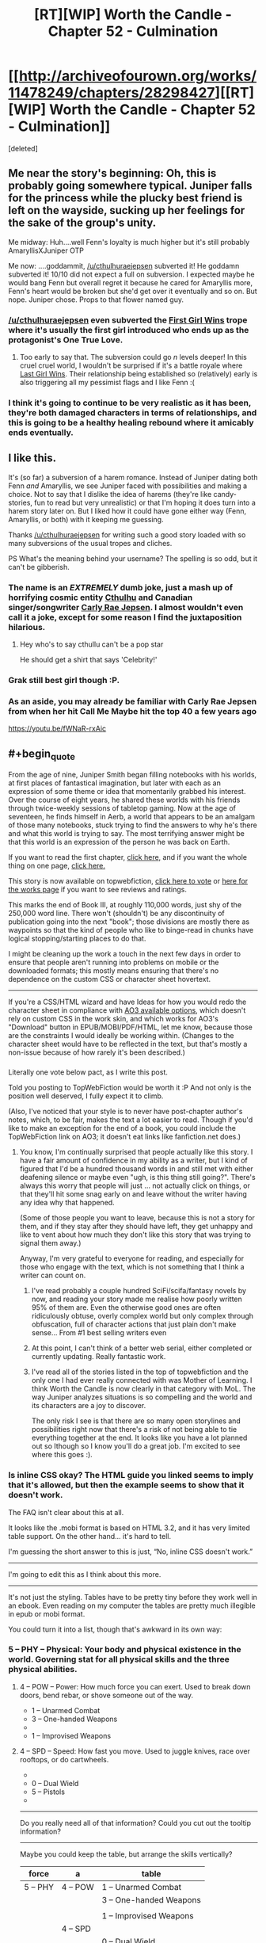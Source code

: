 #+TITLE: [RT][WIP] Worth the Candle - Chapter 52 - Culmination

* [[http://archiveofourown.org/works/11478249/chapters/28298427][[RT][WIP] Worth the Candle - Chapter 52 - Culmination]]
:PROPERTIES:
:Score: 92
:DateUnix: 1508565988.0
:END:
[deleted]


** Me near the story's beginning: Oh, this is probably going somewhere typical. Juniper falls for the princess while the plucky best friend is left on the wayside, sucking up her feelings for the sake of the group's unity.

Me midway: Huh....well Fenn's loyalty is much higher but it's still probably AmaryllisXJuniper OTP

Me now: ....goddammit, [[/u/cthulhuraejepsen]] subverted it! He goddamn subverted it! 10/10 did not expect a full on subversion. I expected maybe he would bang Fenn but overall regret it because he cared for Amaryllis more, Fenn's heart would be broken but she'd get over it eventually and so on. But nope. Juniper chose. Props to that flower named guy.
:PROPERTIES:
:Author: Kishoto
:Score: 28
:DateUnix: 1508591869.0
:END:

*** [[/u/cthulhuraejepsen]] even subverted the [[http://tvtropes.org/pmwiki/pmwiki.php/Main/FirstGirlWins][First Girl Wins]] trope where it's usually the first girl introduced who ends up as the protagonist's One True Love.
:PROPERTIES:
:Author: xamueljones
:Score: 18
:DateUnix: 1508614605.0
:END:

**** Too early to say that. The subversion could go /n/ levels deeper! In this cruel cruel world, I wouldn't be surprised if it's a battle royale where [[http://tvtropes.org/pmwiki/pmwiki.php/Main/LastGirlWins][Last Girl Wins]]. Their relationship being established so (relatively) early is also triggering all my pessimist flags and I like Fenn :(
:PROPERTIES:
:Author: nytelios
:Score: 17
:DateUnix: 1508639980.0
:END:


*** I think it's going to continue to be very realistic as it has been, they're both damaged characters in terms of relationships, and this is going to be a healthy healing rebound where it amicably ends eventually.
:PROPERTIES:
:Author: therealflinchy
:Score: 3
:DateUnix: 1508816241.0
:END:


** I like this.

It's (so far) a subversion of a harem romance. Instead of Juniper dating both Fenn /and/ Amaryllis, we see Juniper faced with possibilities and making a choice. Not to say that I dislike the idea of harems (they're like candy-stories, fun to read but very unrealistic) or that I'm hoping it does turn into a harem story later on. But I liked how it could have gone either way (Fenn, Amaryllis, or both) with it keeping me guessing.

Thanks [[/u/cthulhuraejepsen]] for writing such a good story loaded with so many subversions of the usual tropes and cliches.

PS What's the meaning behind your username? The spelling is so odd, but it can't be gibberish.
:PROPERTIES:
:Author: xamueljones
:Score: 24
:DateUnix: 1508570469.0
:END:

*** The name is an */EXTREMELY/* dumb joke, just a mash up of horrifying cosmic entity [[https://en.wikipedia.org/wiki/Cthulhu][Cthulhu]] and Canadian singer/songwriter [[https://en.wikipedia.org/wiki/Carly_Rae_Jepsen][Carly Rae Jepsen]]. I almost wouldn't even call it a joke, except for some reason I find the juxtaposition hilarious.
:PROPERTIES:
:Author: cthulhuraejepsen
:Score: 27
:DateUnix: 1508571020.0
:END:

**** Hey who's to say cthullu can't be a pop star

He should get a shirt that says 'Celebrity!'
:PROPERTIES:
:Author: petrichorE6
:Score: 10
:DateUnix: 1508576863.0
:END:


*** Grak still best girl though :P.
:PROPERTIES:
:Author: eternal-potato
:Score: 12
:DateUnix: 1508577490.0
:END:


*** As an aside, you may already be familiar with Carly Rae Jepsen from when her hit Call Me Maybe hit the top 40 a few years ago

[[https://youtu.be/fWNaR-rxAic]]
:PROPERTIES:
:Author: jaghataikhan
:Score: 6
:DateUnix: 1508607884.0
:END:


** #+begin_quote
  From the age of nine, Juniper Smith began filling notebooks with his worlds, at first places of fantastical imagination, but later with each as an expression of some theme or idea that momentarily grabbed his interest. Over the course of eight years, he shared these worlds with his friends through twice-weekly sessions of tabletop gaming. Now at the age of seventeen, he finds himself in Aerb, a world that appears to be an amalgam of those many notebooks, stuck trying to find the answers to why he's there and what this world is trying to say. The most terrifying answer might be that this world is an expression of the person he was back on Earth.
#+end_quote

If you want to read the first chapter, [[https://archiveofourown.org/works/11478249/chapters/25740126][click here,]] and if you want the whole thing on one page, [[https://archiveofourown.org/works/11478249?view_full_work=true][click here.]]

This story is now available on topwebfiction, [[http://topwebfiction.com/vote.php?for=worth-the-candle][click here to vote]] or [[http://webfictionguide.com/listings/worth-the-candle/][here for the works page]] if you want to see reviews and ratings.

This marks the end of Book III, at roughly 110,000 words, just shy of the 250,000 word line. There won't (shouldn't) be any discontinuity of publication going into the next "book"; those divisions are mostly there as waypoints so that the kind of people who like to binge-read in chunks have logical stopping/starting places to do that.

I might be cleaning up the work a touch in the next few days in order to ensure that people aren't running into problems on mobile or the downloaded formats; this mostly means ensuring that there's no dependence on the custom CSS or character sheet hovertext.

--------------

If you're a CSS/HTML wizard and have Ideas for how you would redo the character sheet in compliance with [[https://archiveofourown.org/works/5191202?view_full_work=true][AO3 available options]], which doesn't rely on custom CSS in the work skin, and which works for AO3's "Download" button in EPUB/MOBI/PDF/HTML, let me know, because those are the constraints I would ideally be working within. (Changes to the character sheet would have to be reflected in the text, but that's mostly a non-issue because of how rarely it's been described.)
:PROPERTIES:
:Author: cthulhuraejepsen
:Score: 20
:DateUnix: 1508567454.0
:END:

*** [[https://i.imgur.com/KVL8fGK.png]]

Literally one vote below pact, as I write this post.

Told you posting to TopWebFiction would be worth it :P And not only is the position well deserved, I fully expect it to climb.

(Also, I've noticed that your style is to never have post-chapter author's notes, which, to be fair, makes the text a lot easier to read. Though if you'd like to make an exception for the end of a book, you could include the TopWebFiction link on AO3; it doesn't eat links like fanfiction.net does.)
:PROPERTIES:
:Author: GaBeRockKing
:Score: 15
:DateUnix: 1508569470.0
:END:

**** You know, I'm continually surprised that people actually like this story. I have a fair amount of confidence in my ability as a writer, but I kind of figured that I'd be a hundred thousand words in and still met with either deafening silence or maybe even "ugh, is this thing still going?". There's always this worry that people will just ... not actually click on things, or that they'll hit some snag early on and leave without the writer having any idea why that happened.

(Some of those people you want to leave, because this is not a story for them, and if they stay after they should have left, they get unhappy and like to vent about how much they don't like this story that was trying to signal them away.)

Anyway, I'm very grateful to everyone for reading, and especially for those who engage with the text, which is not something that I think a writer can count on.
:PROPERTIES:
:Author: cthulhuraejepsen
:Score: 9
:DateUnix: 1508734005.0
:END:

***** I've read probably a couple hundred SciFi/scifa/fantasy novels by now, and reading your story made me realise how poorly written 95% of them are. Even the otherwise good ones are often ridiculously obtuse, overly complex world but only complex through obfuscation, full of character actions that just plain don't make sense... From #1 best selling writers even
:PROPERTIES:
:Author: therealflinchy
:Score: 6
:DateUnix: 1508816580.0
:END:


***** At this point, I can't think of a better web serial, either completed or currently updating. Really fantastic work.
:PROPERTIES:
:Author: dalitt
:Score: 5
:DateUnix: 1508769060.0
:END:


***** I've read all of the stories listed in the top of topwebfiction and the only one I had ever really connected with was Mother of Learning. I think Worth the Candle is now clearly in that category with MoL. The way Juniper analyzes situations is so compelling and the world and its characters are a joy to discover.

The only risk I see is that there are so many open storylines and possibilities right now that there's a risk of not being able to tie everything together at the end. It looks like you have a lot planned out so Ithough so I know you'll do a great job. I'm excited to see where this goes :).
:PROPERTIES:
:Author: Devilsbabe
:Score: 4
:DateUnix: 1509022595.0
:END:


*** Is inline CSS okay? The HTML guide you linked seems to imply that it's allowed, but then the example seems to show that it doesn't work.

The FAQ isn't clear about this at all.

It looks like the .mobi format is based on HTML 3.2, and it has very limited table support. On the other hand... it's hard to tell.

I'm guessing the short answer to this is just, “No, inline CSS doesn't work.”

--------------

I'm going to edit this as I think about this more.

--------------

It's not just the styling. Tables have to be pretty tiny before they work well in an ebook. Even reading on my computer the tables are pretty much illegible in epub or mobi format.

You could turn it into a list, though that's awkward in its own way:

*** 5 -- PHY -- Physical: Your body and physical existence in the world. Governing stat for all physical skills and the three physical abilities.
    :PROPERTIES:
    :CUSTOM_ID: phy-physical-your-body-and-physical-existence-in-the-world.-governing-stat-for-all-physical-skills-and-the-three-physical-abilities.
    :END:
***** 4 -- POW -- Power: How much force you can exert. Used to break down doors, bend rebar, or shove someone out of the way.
      :PROPERTIES:
      :CUSTOM_ID: pow-power-how-much-force-you-can-exert.-used-to-break-down-doors-bend-rebar-or-shove-someone-out-of-the-way.
      :END:

- 1 -- Unarmed Combat
- 3 -- One-handed Weapons
- 

- 1 -- Improvised Weapons

***** 4 -- SPD -- Speed: How fast you move. Used to juggle knives, race over rooftops, or do cartwheels.
      :PROPERTIES:
      :CUSTOM_ID: spd-speed-how-fast-you-move.-used-to-juggle-knives-race-over-rooftops-or-do-cartwheels.
      :END:

- 

- 0 -- Dual Wield
- 5 -- Pistols
- 

--------------

Do you really need all of that information? Could you cut out the tooltip information?

--------------

Maybe you could keep the table, but arrange the skills vertically?

| force    | a        | table                   |
|----------+----------+-------------------------|
| 5 -- PHY | 4 -- POW | 1 -- Unarmed Combat     |
|          |          | 3 -- One-handed Weapons |
|          |          |                         |
|          |          | 1 -- Improvised Weapons |
|          | 4 -- SPD |                         |
|          |          | 0 -- Dual Wield         |
|          |          | 5 -- Pistols            |
|          |          |                         |
:PROPERTIES:
:Author: renegadeduck
:Score: 5
:DateUnix: 1508658954.0
:END:

**** I think tooltip info gets moved to the start of the second chapter, and if you're not on the HTML version, that's the last you ever see of it until the text mentions some part of it explicitly. Originally all of the in-text all-caps mentions of attributes had tooltips, not just the ones in the character sheet, but that was a pain in the neck and I stopped doing it within the first month.

I actually think that one solution to the tables might be to have several "independent" tables that gets "stitched together" through custom CSS. That seems like it would work though; the table consists of six columns, which would then be split up into three tables of two columns each.

The problem with a list is that it would have ~50 entries on it, which is a lot of text to wade through; on desktop, this is fine, because you don't have to look at it if you don't want to, and it represents what it needs to without taking up too much screen real estate.

I'm probably going to have to play around with creating a "test story" and then downloading and tweaking repeatedly.
:PROPERTIES:
:Author: cthulhuraejepsen
:Score: 5
:DateUnix: 1508733367.0
:END:

***** You might change the attribute abbreviations to actual words, e.g. POW → Power. It makes it a little more obvious.

Yeah, I get the issue with the list. I was trying to figure that one out, too.

I thought about transposing the table, but that actually makes it wider because of the length of the skill names. That might help with splitting the tables up, though... you could have one table for each overall attribute. Then just set =float: left= and you're good to go. Well, good to spend a couple of hours tweaking it, anyway.

Another way to do this is to make it an image. The idea makes me sad, but it might be the most practical. You might even be able to use SVG, though I have a feeling that mobi doesn't support them and Ao3 won't convert them to something mobi does support.

Hit me up if you need CSS help. I used to be a professional web developer.
:PROPERTIES:
:Author: renegadeduck
:Score: 2
:DateUnix: 1508734885.0
:END:


*** It's a bit of a shame that your current format is so incompatible with mobile or e-book formats. I find the hovertext tables a neat stylistic departure from the visual information clutter/overload of some other litrpg's.

I thought [[/u/renegadeduck]]'s format for a list was a good place to start. If you want to conserve space, you can keep it in a partial table format.

|            | PHY - Your body and physical existence in the world. Governing stat for all physical skills and the three physical abilities. |           |             |
|------------+-------------------------------------------------------------------------------------------------------------------------------+-----------+-------------|
|            | POW - How much force you can exert. Used to break down doors, bend rebar, or shove someone out of the way.                    |           |             |
|  1-Unarmed | 2-Onehand                                                                                                                     | 3-Twohand | 4-Threehand |
|            | SPD - How fast you move. Used to juggle knives, race over rooftops, or do cartwheels.                                         |           |             |

Etc. (Without reddit's chunky table format)

Or you could opt only to have the descriptors in the first character sheet of the story/book.
:PROPERTIES:
:Author: nytelios
:Score: 3
:DateUnix: 1508795443.0
:END:


** Juniper/Fenn remains one of the cutest romances I've seen in a while. Absolutely delightfully written!
:PROPERTIES:
:Author: chicken_fried_steak
:Score: 19
:DateUnix: 1508584895.0
:END:


** #+begin_quote
  “I know,” nodded Amaryllis with a soft smile. “That made it easier to kindle the flame. I fantasized about what it would be like to kiss you, or to have you hold me. I tried to imagine what it would be like to have you take my virginity, and I tried to imagine sex with you as this positive thing that I wanted with all my heart.”
#+end_quote

I tried to crush a crush by forcing a crush on someone else like this once. They were halfway a stranger, so they were safer to be attracted to. Do not recommend. It basically worked, but in retrospect it was a really dumb thing to do.

#+begin_quote
  I'm working on snuffing out the small fire I had going.
#+end_quote

Still, this is a little concerning too.
:PROPERTIES:
:Author: entropizer
:Score: 16
:DateUnix: 1508569558.0
:END:

*** #+begin_quote
  Still, this is a little concerning too.
#+end_quote

I'd say it's the sanest thing she said the whole chapter, for her own sake. This is she saying "bad plan was bad, I will not go foward with it". Sunken Cost Fallacy the way out of stupid scheme, deal with the damage that is alrealdy done and get on with life.
:PROPERTIES:
:Author: Icare0
:Score: 14
:DateUnix: 1508633700.0
:END:

**** Well, there was the pre-battle conversation where she found out that her power level will always be in line with Juniper, AND about Juniper and Fenn's mutual interest... So maybe less "bad plan was bad" and more "this isn't a good idea anymore".
:PROPERTIES:
:Author: TheGuardianOne
:Score: 5
:DateUnix: 1508700503.0
:END:


** Another excellent chapter. Fenn is a continual delight, and I like the characters deliberately averting the standard "Previously revealed secrets are exposed to the wrong person at a critical moment" bs.
:PROPERTIES:
:Author: CannotThinkOfAThing
:Score: 16
:DateUnix: 1508586417.0
:END:

*** I think it's partly that, maybe even largely that, but also Amaryllis having an excuse to talk about her feelings and let her guard down or be vulnerable in a way that she could justify to herself as necessary.
:PROPERTIES:
:Score: 9
:DateUnix: 1508607317.0
:END:


** This was pretty painful to read, as someone who's been rooting for Amaryllis, but the in-depth exploration of her motives and rational treatment of romance just heightened my respect for her character. Comparing her ruminations to the unicorn's power was an elegant way to frame it, since it was the climax of Amaryllis' arc. Very melancholy, despite a decidedly uplifting ending with Juniper and Fenn; "For all sad words of tongue and pen, the saddest are these, 'It might have been.'"
:PROPERTIES:
:Author: Saintsant
:Score: 12
:DateUnix: 1508663502.0
:END:


** #+begin_quote
  Fenn came up alongside me, riding the Six-Eyed Doe

  “I found this funny-looking deer,” she said.
#+end_quote

Fenn continues to be, well, Fenn. Delightful, annoying and delightfully annoying.

#+begin_quote
  [conversation with Amaryllis]
#+end_quote

That was certainly a fascinating reveal. Not sure how I feel about all this yet.\\
I was guessing Amaryllis was keeping the option open for some kind of romance with Juniper, but not as to the lengths she had gone to to make it a possibility.

#+begin_quote
  [first kiss]
#+end_quote

That was suprisingly intense and unexpected. Very well written.
:PROPERTIES:
:Author: TheGuardianOne
:Score: 28
:DateUnix: 1508570059.0
:END:


** [[/u/cthulhuraejepsen]] Thank you for resolving the romance, and handling it in such a rational way! I've been blue balled so many times from other works that just putter around and never commit to anything, even by the very end. I'm really looking forward to an adventure story with an active relationship going on :D

Also love the speedy releases!!
:PROPERTIES:
:Author: MarkArrows
:Score: 10
:DateUnix: 1508642198.0
:END:


** Anyone else think that Fenn is going to be the first new Druid to be inducted post-restoration?
:PROPERTIES:
:Author: Abpraestigio
:Score: 8
:DateUnix: 1508588218.0
:END:


** ... Trying to get a read on this. Amaryllis is either a Kinsey 5-6, or entirely Asexual, and either way, got extra issues on top from being a princess and, well, likely some trauma from the unicorn abduction when she was a child.

I am betting on "GAAAAY" because that would be funnier. High on compersion, too.
:PROPERTIES:
:Author: Izeinwinter
:Score: 14
:DateUnix: 1508582501.0
:END:

*** What made you conclude Amaryllis is gay/asexual from what she said? She always assumed she couldn't marry for love due to her heritage (A common and practical belief that many nobles hold because it's *true*) and she just didn't really have any sort of natural romantic inclination towards Juniper. That seems to be all we can derive from her statements in this chapter.

I'm not saying it's an issue if she is gay or asexual; I just don't think we have the evidence to make either of those conclusions.
:PROPERTIES:
:Author: Kishoto
:Score: 13
:DateUnix: 1508605161.0
:END:

**** #+begin_quote
  What made you conclude Amaryllis is gay/asexual from what she said?
#+end_quote

She didn't expect sex with him to be anything other than a chore. It wasn't like she was planning to use him for power, and then /also/ have some bedroom fun with him as a part of that. Why not enjoy the man you're planning to seduce? Why not at least hope that it'll be nice? Is there anything wrong with him, which would forever kill any chance of even okish sex?

As far as I can tell, yes, there's something wrong. And it's that he's male. She didn't have any specific objections -- didn't start talking about physical or personality traits of men -- except that she's not really into men /in general/. She talked about a dream of being a woman who was more into men -- not just Juniper.

It's not that she didn't love him. It's that she didn't even think using him to ease her lust was any kind of possibility, because she doesn't have that lust. Maybe she just has an extremely low libido? But there's a point at which it's so low that a person is pretty much ace anyway.

Although apparently she did manage to convince herself she was into him, at least a bit, which is evidence against her being gay or ace.
:PROPERTIES:
:Author: -main
:Score: 6
:DateUnix: 1508645911.0
:END:

***** #+begin_quote
  evidence against her being gay or ace.
#+end_quote

There's also this line:\\
"..started to see something in you. There was a glimmer of a real spark when I looked at you.."

And also the:\\
"I didn't feel anything like attraction to you when we first met"\\
Which, especially with the surrounding context of "You grew more handsome" which was just thrown sort of thrown in there, suggests she might find him attractive now.

Plus Juniper's put a few points into MEN and INS and didn't come to to those conclusions, or really speculate on them/ pick up that sort of vibe. (Which is pretty weak, as evidence goes, but might still be worth noting).

I was definitely picking up on the same things as you though, and was/am wondering about her sexuality.
:PROPERTIES:
:Author: Agnoman
:Score: 3
:DateUnix: 1508656244.0
:END:


**** I think there are two little pieces of phrasing:

#+begin_quote
  I don't have experience with men. I don't have that natural spark that Fenn does either, that raw sensuality, the way she can effortlessly draw the eye.
#+end_quote

and

#+begin_quote
  [if I had been] more craving of a man's touch
#+end_quote

That first line has the ambiguous "*the* eye", which might mean Amaryllis' eye, or Juniper's eye, or both of them jointly, or a neutral observer (and even if you told me that a neutral observer would naturally find something attractive, I would probably take that as a reflection on what you find attractive). The inference from both lines might be that her use of "a man's touch" or "experience with men" was meant to apply /only/ to men, though it's again ambiguous.

Edit: I do take those bits of phrasing as being men in general, not just Juniper, but it's still somewhat ambiguous.
:PROPERTIES:
:Score: 7
:DateUnix: 1508607151.0
:END:

***** Those bits, and also, the way she talks about sex with Juniper as something which stirs feelings of revulsion.

Juniper is - at this point - a fit, intelligent, young man of appropriate age who has been well trained to behave respectfully by a previous lady who is on another planet, which implies he has likely also been taught to be a considerate lover.

More, they have been through several adventures together, and they get along.

Just, all around, taken together, the prospect of banging him should not be something to dread if she had much of a libido aimed at men at all.

Also, just a lot of her interactions with Fenn?
:PROPERTIES:
:Author: Izeinwinter
:Score: 13
:DateUnix: 1508617039.0
:END:

****** Yes, and IIRC Amaryllis suggested running through the woods naked with Fenn while she was high on unicorn blood. I think this is also a big hint.
:PROPERTIES:
:Author: dalitt
:Score: 8
:DateUnix: 1508623436.0
:END:


****** I did find her remarking on Fenn's sensuality kind of odd, considering that Fenn makes no overt attempts to be sensual (unless you count the nudity, which I moreso see as her being really comfortable with herself)

In re-reading the chapter, I do find the possibility a lot more possible. She makes it very clear she simply wasn't into Juniper but she also does seem to imply that she's not big on hetero stuff. So I'm more inclined to believe your hunch is correct :)
:PROPERTIES:
:Author: Kishoto
:Score: 6
:DateUnix: 1508643492.0
:END:

******* She definitely falls somewhere on the spectrum of:

1) Not into Joon

2) Not into guys

4) Not into anybody

Originally I thought it was just #1. Given some of the things people pointed out, #2 is starting to sound like a distinct possibility. #4 would probably take the most proof given its the most strict claim
:PROPERTIES:
:Author: jaghataikhan
:Score: 3
:DateUnix: 1508701508.0
:END:


** Since typos usually get posted here, I'll point out this one;

#+begin_quote
  she's the ancestor of every Prince and Princess of Anglecynn just like she is.
#+end_quote

Pretty sure that second "she" should be "he" since it refers to Uther.
:PROPERTIES:
:Author: HomotoWat
:Score: 6
:DateUnix: 1508566827.0
:END:

*** Fixed, thanks!
:PROPERTIES:
:Author: cthulhuraejepsen
:Score: 3
:DateUnix: 1508567511.0
:END:


*** 51

#+begin_quote
  she was missing something, or this was a trap, and I wasn't about be caught off-guard just because I desperately wanted this all to be over). I could see bodies in the woods, most of them sprawled out with arrows sticking in them. There are arrows scattered all over the ground, and hundreds stuck into the trees, most having clearly come from the same direction.
#+end_quote

about to be caught

There were arrows

52

#+begin_quote
  Maybe ... maybe I am that callous, I just doubted in my ability to actually pull it off, when push came to shove.
#+end_quote

I just doubted my ability (or alternatively "I had doubt in my ability")
:PROPERTIES:
:Author: Laborbuch
:Score: 3
:DateUnix: 1508582126.0
:END:

**** Fixed those three, thank you!
:PROPERTIES:
:Author: cthulhuraejepsen
:Score: 2
:DateUnix: 1508607616.0
:END:

***** If you're still looking for typos,

#+begin_quote
  We'd all been through not-insignificant amounts of hell *if* the last few weeks
#+end_quote
:PROPERTIES:
:Author: MINECRAFT_BIOLOGIST
:Score: 1
:DateUnix: 1513152897.0
:END:

****** Fixed that, thank you.
:PROPERTIES:
:Author: cthulhuraejepsen
:Score: 1
:DateUnix: 1513376981.0
:END:


** Something about Mary's confession seemed to parallel one of Fenn's failed romantic encounters:

#+begin_quote
  “So I thought I would be that to you,” said Amaryllis. “If you tried to kiss me, I would kiss you back, and if you wanted to fuck me, then I would --” she looked to me, “Endure it,” she finished, apparently not pulling any punches. “I would get through this thing that I didn't want to do, and I would learn to like it, or at least learn to not visibly dislike it.” She folded her hands in her lap. “I'm aware of how that makes me sound,” she said.

  “Kind of makes me feel like crap,” I said. That wasn't the half of it. It wasn't her saying she didn't want to have sex with me, it was the idea that she would still her instinctual response of recoiling from me. That made my heart drop, not because of what it said about our personal relationship, or just our friendship, but what it said about her.
#+end_quote

Fenn's incident:

#+begin_quote
  “Well, that guy is the reason why,” said Fenn. “He seemed normal enough, at least by my standards, or the standards I had then, and it was going well, but when it came time for us to have sex, after I had undressed, he was there between my legs, staring, poking, and prodding. Like I was just this thing to him. I can't even describe how revolting I felt. Maybe he thought he was ... I don't know.”
#+end_quote

Anybody else getting that vibe?
:PROPERTIES:
:Author: jaghataikhan
:Score: 5
:DateUnix: 1508611759.0
:END:

*** Nah. The guy was a creep.

Mary merely abhors the idea of having sex with Joon, but tried to manipulate herself into seducing him anyway because, as she perceived it, it was the only way to get more power. It's horrible for completely different reasons.
:PROPERTIES:
:Author: Icare0
:Score: 9
:DateUnix: 1508635077.0
:END:

**** Oh, no argument about that guy being a bona fide creep. It's more the almost clinical sense of detachment I see in both (no actual /joy/ or /connection/), with the effect of making Joon/Fenn feel really dehumanized (de-semi-elf-ized?) and crummy about themselves
:PROPERTIES:
:Author: jaghataikhan
:Score: 3
:DateUnix: 1508701687.0
:END:


** As an aside, can you guys imagine what Arthur would have thought (presuming he's a modern first worlder with similar values to Joon and the audience), to see his descendants having degenerated into a group of decadent, incestuous, backstabbing power obsessed royals?
:PROPERTIES:
:Author: jaghataikhan
:Score: 6
:DateUnix: 1508701871.0
:END:


** What's the best way to subscribe for future story updates for those of us without an AO3 account?
:PROPERTIES:
:Author: knite
:Score: 2
:DateUnix: 1508731091.0
:END:

*** Well ... currently, your best option is to just check every once in a while, which is kind of a pain in the ass. A story-specific RSS feed is on the AO3 timeline, but it doesn't seem like it's very close.

Alternately, you could set up an HTML page change detection on [[https://archiveofourown.org/works/11478249/navigate][the table of contents]] using something like [[https://www.changedetection.com/][changedetection.com]], which I can't vouch for.

(It would be possible to set up a manually edited/updated RSS feed if I had somewhere convenient to host it, but that would be a pain in the neck for me. Less of a pain in the neck, but more of a timesink, would be to automatically shoot story update e-mails to a bot that would then update an RSS file ... which is a hackey solution and would still take time I didn't want to devote to it.)

So basically, sorry, there isn't a good way.
:PROPERTIES:
:Author: cthulhuraejepsen
:Score: 4
:DateUnix: 1508732669.0
:END:


*** Haha probably just keep an eye on this sub - people tend to post updates within a day or so (if the author doesn't do so himself immediately)
:PROPERTIES:
:Author: jaghataikhan
:Score: 1
:DateUnix: 1508732031.0
:END:


** #+begin_quote
  “So I thought I would be that to you,” said Amaryllis. “If you tried to kiss me, I would kiss you back, and if you wanted to fuck me, then I would --” she looked to me, “Endure it,”

  “I know,” nodded Amaryllis with a soft smile. “That made it easier to kindle the flame. I fantasized about what it would be like to kiss you, or to have you hold me. I tried to imagine what it would be like to have you take my virginity, and I tried to imagine sex with you as this positive thing that I wanted with all my heart.”
#+end_quote

Shit. This is both horrible and insane on so many levels. Had to stop reading and type something. Holy shit.

So she basically tried to gaslight herself into a pavlovian mindset that would allow her to manipulate someone else into a marriage for the sake of her ambition. I'm at a loss of words to try and describe how idiotic this scheme is and how power hungry must she be if that was something that could come up as an option and not be immediately dismissed as a horrible idea. It would be a really, really crappy thing to do not only to Joon but to herself as well. The psychological damage by itself would make the plan not worth it.

And now imagine what would happen to the kingdom, ya know, the reason the considered doing all this crap for, if the plan didn't work as foreseen and the relationship ended in a obvious and explosive way shortly after they were estabilished as rulers. Not pretty. And that end seems kinda likely since she increased her Loyalty that many levels just for knowing she didn't have to follow the plan through, that there was another way.

Oh, and speaking about the Loyalty increase. She only spoke about all this crap after knowing that manipulating herself into a mindstate that would allow her to manipulate Joon wasn't her only endgame. I know she claims she is speaking about this now because of the unicorn blood, and that this is the first opportunity, but she kinda had the time to speak about it before the loyalty increase if she really wanted to. I don't know whether she is speaking the truth and she is confessing this because her secrecy was compromised, or this is just her aborting the plan because literally anything else has cropped up as an option, but either option just smell like different shades of shitty. I guess the second one is kinda less shitty if you squint and look at it sideways.

She isn't exactly a bad person per se as an ally but god, what a nutjob. I dunno if you did it on purpose, but way to cut all interest I might have ever had in a Joon/Mary ship, [[/u/cthulhuraejepsen]] .

Ok, rant over. Back to the chapter.

#+begin_quote
  Okay,” she said. She shivered slightly, and her hands clung to my waist. “I've given it some thought. One date, and we'll see where it goes from there.”
#+end_quote

YES, PLEASE. I'd rather read about Joon and Grak making out than the idea that he /might/ end with Mary.
:PROPERTIES:
:Author: Icare0
:Score: 3
:DateUnix: 1508633236.0
:END:

*** Yeah, it's sickening but it's a shit world and she was born into the unenviable position as first princess in a ruthless primogeniture-based dynasty. So either she gives up and dies (option B: forced royal intermarriage) or everything she does by now is a study in political maneuvering and maximizing any advantage. Gaslighting and Pavlovian conditioning might be a bit of a stretch, but self-manipulation/deception commonly occur in arranged marriages where spouses convince themselves that they can grow to love the other.

#+begin_quote
  And now imagine what would happen to the kingdom, ya know, the reason the considered doing all this crap for, if the plan didn't work as foreseen and the relationship ended in a obvious and explosive way shortly after they were estabilished as rulers. Not pretty.
#+end_quote

You're assuming divorces happen in Anglecynn (and that marriages of love are commonplace in the sovereign heirs). I'm getting the impression any "explosive" endings are resolved with a quick dagger in the underdog's back.

Amaryllis doesn't seem like a pure megalomaniac. She's invested herself into the political game all her life and now that she's out, her situation is just sad. We don't know why she rejected the marriage with Larkspur, but she's probably always expected to marry for power. Then Joon comes along who's the /perfect/ candidate as Uther's second coming, but in the process of figuring he's a decent guy to marry after all, he's ended up with Fenn.

Still, I find her hard to read. Mainly because everything points to her being an amazing actor and I can't shake the feeling that her responses are premeditated to the point of always being acts.
:PROPERTIES:
:Author: nytelios
:Score: 12
:DateUnix: 1508643716.0
:END:


*** I understand that you are rather disturbed by Mary's behavior and plans regarding a relationship with Juniper but I think that it is important to also understand that this kind of thing is very common. Throughout human history woman marrying men that they were not in any way attracted to for the purposes of personnel security or familial profit was the default. Annabeth was simply following a pattern of behavior used by woman throughout human history. The fact that this is considered disturbing in our current civilization may be a good thing but we should not ignore the long historical legacy in which it was the only option for many women.
:PROPERTIES:
:Author: CaseyAshford
:Score: 2
:DateUnix: 1508852818.0
:END:

**** I know fully well that arranged marriages was the standard for a long time and still is in many parts of the world. I have no problem with that.

What irks is when she does all that to manipulate Joon into a relationship, fully aware that he would never agree to if he knew all the facts. And yeah, that probably also has happened a lot in history and still happens today, and no, that doesn't make her a monster or anything. It's still a pretty shitty thing to do, and I have seen way too many similar cases IRL for my tastes.
:PROPERTIES:
:Author: Icare0
:Score: 1
:DateUnix: 1508859783.0
:END:

